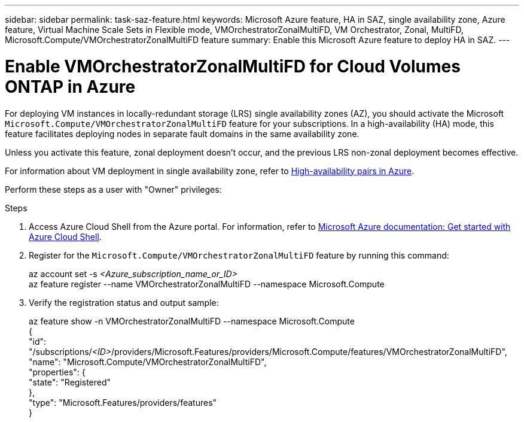 ---
sidebar: sidebar
permalink: task-saz-feature.html
keywords: Microsoft Azure feature, HA in SAZ, single availability zone, Azure feature, Virtual Machine Scale Sets in Flexible mode, VMOrchestratorZonalMultiFD, VM Orchestrator, Zonal, MultiFD, Microsoft.Compute/VMOrchestratorZonalMultiFD feature
summary: Enable this Microsoft Azure feature to deploy HA in SAZ.
---



= Enable VMOrchestratorZonalMultiFD for Cloud Volumes ONTAP in Azure
:hardbreaks:
:nofooter:
:icons: font
:linkattrs:
:imagesdir: ./media/

[.lead]
For deploying VM instances in locally-redundant storage (LRS) single availability zones (AZ), you should activate the Microsoft `Microsoft.Compute/VMOrchestratorZonalMultiFD` feature for your subscriptions. In a high-availability (HA) mode, this feature facilitates deploying nodes in separate fault domains in the same availability zone.

Unless you activate this feature, zonal deployment doesn't occur, and the previous LRS non-zonal deployment becomes effective.

For information about VM deployment in single availability zone, refer to link:concept-ha-azure.html[High-availability pairs in Azure].

Perform these steps as a user with "Owner" privileges:

.Steps

. Access Azure Cloud Shell from the Azure portal. For information, refer to https://learn.microsoft.com/en-us/azure/cloud-shell/get-started/[Microsoft Azure documentation: Get started with Azure Cloud Shell^].
. Register for the `Microsoft.Compute/VMOrchestratorZonalMultiFD` feature by running this command:
+
====
az account set -s _<Azure_subscription_name_or_ID>_
az feature register --name VMOrchestratorZonalMultiFD --namespace Microsoft.Compute
====
+
. Verify the registration status and output sample:
+
====
az feature show -n VMOrchestratorZonalMultiFD --namespace Microsoft.Compute
{
  "id": "/subscriptions/_<ID>_/providers/Microsoft.Features/providers/Microsoft.Compute/features/VMOrchestratorZonalMultiFD",
  "name": "Microsoft.Compute/VMOrchestratorZonalMultiFD",
  "properties": {
    "state": "Registered"
  },
  "type": "Microsoft.Features/providers/features"
}
====

